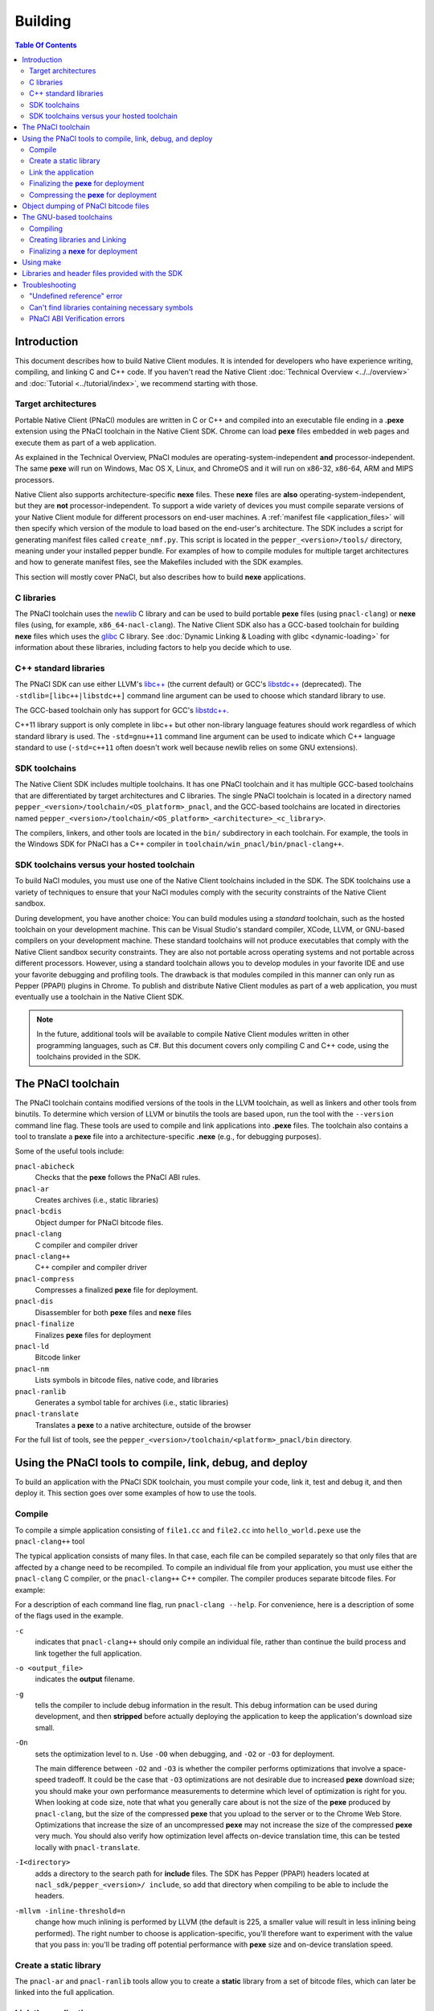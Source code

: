 .. _devcycle-building:

########
Building
########

.. contents:: Table Of Contents
  :local:
  :backlinks: none
  :depth: 2

Introduction
============

This document describes how to build Native Client modules. It is intended for
developers who have experience writing, compiling, and linking C and C++ code.
If you haven't read the Native Client :doc:`Technical Overview
<../../overview>` and :doc:`Tutorial <../tutorial/index>`, we recommend starting
with those.

.. _target_architectures:

Target architectures
--------------------

Portable Native Client (PNaCl) modules are written in C or C++ and compiled
into an executable file ending in a **.pexe** extension using the PNaCl
toolchain in the Native Client SDK. Chrome can load **pexe** files
embedded in web pages and execute them as part of a web application.

As explained in the Technical Overview, PNaCl modules are
operating-system-independent **and** processor-independent. The same **pexe**
will run on Windows, Mac OS X, Linux, and ChromeOS and it will run on x86-32,
x86-64, ARM and MIPS processors.

Native Client also supports architecture-specific **nexe** files.
These **nexe** files are **also** operating-system-independent,
but they are **not** processor-independent. To support a wide variety of
devices you must compile separate versions of your Native Client module
for different processors on end-user machines. A
:ref:`manifest file <application_files>` will then specify which version
of the module to load based on the end-user's architecture. The SDK
includes a script for generating manifest files called ``create_nmf.py``.  This
script is located in the ``pepper_<version>/tools/`` directory, meaning under
your installed pepper bundle. For examples of how to compile modules for
multiple target architectures and how to generate manifest files, see the
Makefiles included with the SDK examples.

This section will mostly cover PNaCl, but also describes how to build
**nexe** applications.

C libraries
-----------

The PNaCl toolchain uses the newlib_ C library and can be used to build
portable **pexe** files (using ``pnacl-clang``) or **nexe** files (using, for
example, ``x86_64-nacl-clang``).  The Native Client SDK also has a
GCC-based toolchain for building **nexe** files which uses the glibc_ C library.
See :doc:`Dynamic Linking & Loading with glibc <dynamic-loading>` for
information about these libraries, including factors to help you decide which to
use.

.. _building_cpp_libraries:

C++ standard libraries
----------------------

The PNaCl SDK can use either LLVM's `libc++ <http://libcxx.llvm.org/>`_
(the current default) or GCC's `libstdc++
<http://gcc.gnu.org/libstdc++>`_ (deprecated). The
``-stdlib=[libc++|libstdc++]`` command line argument can be used to
choose which standard library to use.

The GCC-based toolchain only has support for GCC's `libstdc++
<http://gcc.gnu.org/libstdc++>`_.

C++11 library support is only complete in libc++ but other non-library language
features should work regardless of which standard library is used. The
``-std=gnu++11`` command line argument can be used to indicate which C++
language standard to use (``-std=c++11`` often doesn't work well because newlib
relies on some GNU extensions).

SDK toolchains
--------------

The Native Client SDK includes multiple toolchains. It has one PNaCl toolchain
and it has multiple GCC-based toolchains that are differentiated by target
architectures and C libraries. The single PNaCl toolchain is located
in a directory named ``pepper_<version>/toolchain/<OS_platform>_pnacl``,
and the GCC-based toolchains are located in directories named
``pepper_<version>/toolchain/<OS_platform>_<architecture>_<c_library>``.

The compilers, linkers, and other tools are located in the ``bin/``
subdirectory in each toolchain. For example, the tools in the Windows SDK
for PNaCl has a C++ compiler in ``toolchain/win_pnacl/bin/pnacl-clang++``.

SDK toolchains versus your hosted toolchain
-------------------------------------------

To build NaCl modules, you must use one of the Native Client toolchains
included in the SDK. The SDK toolchains use a variety of techniques to
ensure that your NaCl modules comply with the security constraints of
the Native Client sandbox.

During development, you have another choice: You can build modules using a
*standard* toolchain, such as the hosted toolchain on your development
machine. This can be Visual Studio's standard compiler, XCode, LLVM, or
GNU-based compilers on your development machine. These standard toolchains
will not produce executables that comply with the Native Client sandbox
security constraints. They are also not portable across operating systems
and not portable across different processors. However, using a standard
toolchain allows you to develop modules in your favorite IDE and use
your favorite debugging and profiling tools. The drawback is that modules
compiled in this manner can only run as Pepper (PPAPI) plugins in Chrome.
To publish and distribute Native Client modules as part of a web
application, you must eventually use a toolchain in the Native
Client SDK.

.. Note::
  :class: note

  In the future, additional tools will be available to compile Native Client
  modules written in other programming languages, such as C#. But this
  document covers only compiling C and C++ code, using the toolchains
  provided in the SDK.


The PNaCl toolchain
===================

The PNaCl toolchain contains modified versions of the tools in the
LLVM toolchain, as well as linkers and other tools from binutils.
To determine which version of LLVM or binutils the tools are based upon,
run the tool with the ``--version`` command line flag. These tools
are used to compile and link applications into **.pexe** files. The toolchain
also contains a tool to translate a **pexe** file into a
architecture-specific **.nexe** (e.g., for debugging purposes).

Some of the useful tools include:

``pnacl-abicheck``
  Checks that the **pexe** follows the PNaCl ABI rules.
``pnacl-ar``
  Creates archives (i.e., static libraries)
``pnacl-bcdis``
  Object dumper for PNaCl bitcode files.
``pnacl-clang``
  C compiler and compiler driver
``pnacl-clang++``
  C++ compiler and compiler driver
``pnacl-compress``
  Compresses a finalized **pexe** file for deployment.
``pnacl-dis``
  Disassembler for both **pexe** files and **nexe** files
``pnacl-finalize``
  Finalizes **pexe** files for deployment
``pnacl-ld``
  Bitcode linker
``pnacl-nm``
  Lists symbols in bitcode files, native code, and libraries
``pnacl-ranlib``
  Generates a symbol table for archives (i.e., static libraries)
``pnacl-translate``
  Translates a **pexe** to a native architecture, outside of the browser

For the full list of tools, see the
``pepper_<version>/toolchain/<platform>_pnacl/bin`` directory.

Using the PNaCl tools to compile, link, debug, and deploy
=========================================================

To build an application with the PNaCl SDK toolchain, you must compile
your code, link it, test and debug it, and then deploy it. This section goes
over some examples of how to use the tools.

Compile
-------

To compile a simple application consisting of ``file1.cc`` and ``file2.cc`` into
``hello_world.pexe`` use the ``pnacl-clang++`` tool

.. naclcode::
  :prettyprint: 0

  nacl_sdk/pepper_<version>/toolchain/win_pnacl/bin/pnacl-clang++ \
    file1.cc file2.cc -Inacl_sdk/pepper_<version>/include \
    -Lnacl_sdk/pepper_<version>/lib/pnacl/Release -o hello_world.pexe \
    -g -O2 -lppapi_cpp -lppapi

The typical application consists of many files. In that case,
each file can be compiled separately so that only files that are
affected by a change need to be recompiled. To compile an individual
file from your application, you must use either the ``pnacl-clang`` C
compiler, or the ``pnacl-clang++`` C++ compiler. The compiler produces
separate bitcode files. For example:

.. naclcode::
  :prettyprint: 0

  nacl_sdk/pepper_<version>/toolchain/win_pnacl/bin/pnacl-clang++ \
    hello_world.cc -Inacl_sdk/pepper_<version>/include -c \
    -o hello_world.o -g -O0

For a description of each command line flag, run ``pnacl-clang --help``.
For convenience, here is a description of some of the flags used in
the example.

.. _compile_flags:

``-c``
  indicates that ``pnacl-clang++`` should only compile an individual file,
  rather than continue the build process and link together the
  full application.

``-o <output_file>``
  indicates the **output** filename.

``-g``
  tells the compiler to include debug information in the result.
  This debug information can be used during development, and then **stripped**
  before actually deploying the application to keep the application's
  download size small.

``-On``
  sets the optimization level to n. Use ``-O0`` when debugging, and ``-O2`` or
  ``-O3`` for deployment.

  The main difference between ``-O2`` and ``-O3`` is whether the compiler
  performs optimizations that involve a space-speed tradeoff. It could be the
  case that ``-O3`` optimizations are not desirable due to increased **pexe**
  download size; you should make your own performance measurements to determine
  which level of optimization is right for you. When looking at code size, note
  that what you generally care about is not the size of the **pexe** produced by
  ``pnacl-clang``, but the size of the compressed **pexe** that you upload to
  the server or to the Chrome Web Store. Optimizations that increase the size of
  an uncompressed **pexe** may not increase the size of the compressed **pexe**
  very much. You should also verify how optimization level affects on-device
  translation time, this can be tested locally with ``pnacl-translate``.

``-I<directory>``
  adds a directory to the search path for **include** files. The SDK has
  Pepper (PPAPI) headers located at ``nacl_sdk/pepper_<version>/
  include``, so add that directory when compiling to be able to include the
  headers.

``-mllvm -inline-threshold=n``
  change how much inlining is performed by LLVM (the default is 225, a smaller
  value will result in less inlining being performed). The right number to
  choose is application-specific, you'll therefore want to experiment with the
  value that you pass in: you'll be trading off potential performance with
  **pexe** size and on-device translation speed.

Create a static library
-----------------------

The ``pnacl-ar`` and ``pnacl-ranlib`` tools allow you to create a
**static** library from a set of bitcode files, which can later be linked
into the full application.

.. naclcode::
  :prettyprint: 0

  nacl_sdk/pepper_<version>/toolchain/win_pnacl/bin/pnacl-ar cr \
    libfoo.a foo1.o foo2.o foo3.o

  nacl_sdk/pepper_<version>/toolchain/win_pnacl/bin/pnacl-ranlib libfoo.a


Link the application
--------------------

The ``pnacl-clang++`` tool is used to compile applications, but it can
also be used link together compiled bitcode and libraries into a
full application.

.. naclcode::
  :prettyprint: 0

  nacl_sdk/pepper_<version>/toolchain/win_pnacl/bin/pnacl-clang++ \
    -o hello_world.pexe hello_world.o -Lnacl_sdk/pepper_<version>/lib/pnacl/Debug \
    -lfoo -lppapi_cpp -lppapi

This links the hello world bitcode with the ``foo`` library in the example
as well as the *Debug* version of the Pepper libraries which are located
in ``nacl_sdk/pepper_<version>/lib/pnacl/Debug``. If you wish to link
against the *Release* version of the Pepper libraries, change the
``-Lnacl_sdk/pepper_<version>/lib/pnacl/Debug`` to
``-Lnacl_sdk/pepper_<version>/lib/pnacl/Release``.

In a release build you'll want to pass ``-O2`` to the compiler *as well as to
the linker* to enable link-time optimizations. This reduces the size and
increases the performance of the final **pexe**, and leads to faster downloads
and on-device translation.

.. naclcode::
  :prettyprint: 0

  nacl_sdk/pepper_<version>/toolchain/win_pnacl/bin/pnacl-clang++ \
    -o hello_world.pexe hello_world.o -Lnacl_sdk/pepper_<version>/lib/pnacl/Release \
    -lfoo -lppapi_cpp -lppapi -O2

By default the link step will turn all C++ exceptions into calls to ``abort()``
to reduce the size of the final **pexe** as well as making it translate and run
faster. If you want to use C++ exceptions you should use the
``--pnacl-exceptions=sjlj`` linker flag as explained in the :ref:`exception
handling <exception_handling>` section of the C++ language support reference.


Finalizing the **pexe** for deployment
--------------------------------------

Typically you would run the application to test it and debug it if needed before
deploying. See the :doc:`running <running>` documentation for how to run a PNaCl
application, and see the :doc:`debugging <debugging>` documentation for
debugging techniques and workflow. After testing a PNaCl application, you must
**finalize** it. The ``pnacl-finalize`` tool handles this.

.. naclcode::
  :prettyprint: 0

  nacl_sdk/pepper_<version>/toolchain/win_pnacl/bin/pnacl-finalize \
    hello_world.pexe -o hello_world.final.pexe

Prior to finalization, the application **pexe** is stored in a binary
format that is subject to change.  After finalization, the application
**pexe** is **rewritten** into a different binary format that is **stable**
and will be supported by future versions of PNaCl. The finalization step
also helps minimize the size of your application for distribution by
stripping out debug information and other metadata.

Once the application is finalized, be sure to adjust the manifest file to
refer to the final version of the application before deployment.
The ``create_nmf.py`` tool helps generate an ``.nmf`` file, but ``.nmf``
files can also be written by hand.


.. _pnacl_compress:

Compressing the **pexe** for deployment
---------------------------------------

Size compression is an optional step for deployment, and reduces the size of the
**pexe** file that must be transmitted over the wire, resulting in faster
download speed. The tool ``pnacl-compress`` applies compression strategies that
are already built into the **stable** binary format of a **pexe**
application. As such, compressed **pexe** files do not need any extra time to be
decompressed on the client's side. All costs are upfront when you call
``pnacl-compress``.

Currently, this tool will compress **pexe** files by about 25%. However,
it is somewhat slow (can take from seconds to minutes on large
appications). Hence, this step is optional.

.. naclcode::
  :prettyprint: 0

  nacl_sdk/pepper_<version>/toolchain/win_pnacl/bin/pnacl-compress \
    hello_world.final.pexe

``pnacl-compress`` must be called after a **pexe** file has been finalized for
deployment (via ``pnacl-finalize``). Alternatively, you can apply this step as
part of the finalizing step by adding the ``--compress`` flag to the
``pnacl-finalize`` command line.

This compression step doesn't replace the gzip compression performed web servers
configured for HTTP compression: both compressions are complementary. You'll
want to configure your web server to gzip **pexe** files: the gzipped version of
a compressed **pexe** file is smaller than the corresponding uncompressed
**pexe** file by 7.5% to 10%.

.. _pnacl-bcdis:

Object dumping of PNaCl bitcode files
=====================================

Sometimes you may be interesting in the contents of a PNaCl bitcode file.  The
tool ``pnacl-bcdis`` object dumps the contents of a PNaCl bitcode file.  For a
description of the output produced by this tool, see
:doc:`/reference/pnacl-bitcode-manual`.

.. naclcode::
 :prettyprint: 0

  nacl_sdk/pepper_<version>/toolchain/win_pnacl/bin/pnacl-bcdis \
    hello_world.final.pexe

The output is the corresponding contents of the given **pexe**.

The GNU-based toolchains
========================

Besides the PNaCl toolchain, the Native Client SDK also includes modified
versions of the tools in the standard GNU toolchain, including the GCC
compilers and the linkers and other tools from binutils. These tools only
support building **nexe** files. Run the tool with the ``--version``
command line flag to determine the current version of the tools.

Each tool in the toolchain is prefixed with the name of the target
architecture. In the toolchain for the ARM target architecture, each
tool's name is preceded by the prefix "arm-nacl-". In the toolchains for
the x86 target architecture, there are actually two versions of each
tool---one to build Native Client modules for the x86-32
target architecture, and one to build modules for the x86-64 target
architecture. "i686-nacl-" is the prefix for tools used to build
32-bit **.nexes**, and "x86_64-nacl-" is the prefix for tools used to
build 64-bit **.nexes**.

These prefixes conform to gcc naming standards and make it easy to use tools
like autoconf. As an example, you can use ``i686-nacl-gcc`` to compile 32-bit
**.nexes**, and ``x86_64-nacl-gcc`` to compile 64-bit **.nexes**. Note that you
can typically override a tool's default target architecture with command line
flags, e.g., you can specify ``x86_64-nacl-gcc -m32`` to compile a 32-bit
**.nexe**.

The GNU-based SDK toolchains include the following tools:

* <prefix>addr2line
* <prefix>ar
* <prefix>as
* <prefix>c++
* <prefix>c++filt
* <prefix>cpp
* <prefix>g++
* <prefix>gcc
* <prefix>gcc-4.4.3
* <prefix>gccbug
* <prefix>gcov
* <prefix>gprof
* <prefix>ld
* <prefix>nm
* <prefix>objcopy
* <prefix>objdump
* <prefix>ranlib
* <prefix>readelf
* <prefix>size
* <prefix>strings
* <prefix>strip


Compiling
---------

Compiling files with the GNU-based toolchain is similar to compiling
files with the PNaCl-based toolchain, except that the output is
architecture specific.

For example, assuming you're developing on a Windows machine, targeting the x86
architecture you can compile a 32-bit **.nexe** for the hello_world example with
the following command:

.. naclcode::
  :prettyprint: 0

  nacl_sdk/pepper_<version>/toolchain/win_x86_glibc/bin/i686-nacl-gcc \
    hello_world.c -Inacl_sdk/pepper_<version>/include \
    -Lnacl_sdk/pepper_<version>/lib/glibc/Release -o hello_world_x86_32.nexe \
    -m32 -g -O2 -lppapi

To compile a 64-bit **.nexe**, you can run the same command but use -m64 instead
of -m32. Alternatively, you could also use the version of the compiler that
targets the x86-64 architecture, i.e., ``x86_64-nacl-gcc``.

You should name executable modules with a **.nexe** filename extension,
regardless of what platform you're using.

Creating libraries and Linking
------------------------------

Creating libraries and linking with the GNU-based toolchain is similar
to doing the same with the PNaCl toolchain.  The relevant tools
for creating **static** libraries are ``<prefix>ar`` and ``<prefix>ranlib``.
Linking can be done with ``<prefix>g++``. See the
:doc:`Dynamic Linking & Loading with glibc <dynamic-loading>`
section on how to create **shared** libraries.


Finalizing a **nexe** for deployment
------------------------------------

Unlike the PNaCl toolchain, no separate finalization step is required
for **nexe** files. The **nexe** files are always in a **stable** format.
However, the **nexe** file may contain debug information and symbol information
which may make the **nexe** file larger than needed for distribution.
To minimize the size of the distributed file, you can run the
``<prefix>strip`` tool to strip out debug information.


Using make
==========

This document doesn't cover how to use ``make``, but if you want to use
``make`` to build your Native Client module, you can base your Makefile on the
ones in the SDK examples.

The Makefiles for the SDK examples build most of the examples in multiple
configurations (using PNaCl vs NaCl, using different C libraries,
targeting different architectures, and using different levels of optimization).
To select a specific toolchain, set the **environment variable**
``TOOLCHAIN`` to either ``pnacl``, ``clang-newlib``, ``glibc``, or ``host``.
To select a specific level of optimization set the **environment
variable** ``CONFIG`` to either ``Debug``, or ``Release``. Running
``make`` in each example's directory does **one** of the following,
depending on the setting of the environment variables.

* If ``TOOLCHAIN=pnacl`` creates a subdirectory called ``pnacl``;

  * builds a **.pexe** (architecture-independent Native Client executable) using
    the newlib library
  * generates a Native Client manifest (.nmf) file for the pnacl version of the
    example

* If ``TOOLCHAIN=clang-newlib`` creates a subdirectory called ``clang-newlib``;

  * builds **.nexes** for the x86-32, x86-64, and ARM architectures using the
    nacl-clang toolchain and the newlib C library
  * generates a Native Client manifest (.nmf) file for the clang-newlib version
    of the example

* If ``TOOLCHAIN=glibc`` creates a subdirectory called ``glibc``;

  * builds **.nexes** for the x86-32, x86-64 and ARM architectures using the
    glibc library
  * generates a Native Client manifest (.nmf) file for the glibc version of the
    example

* If ``TOOLCHAIN=host`` creates a subdirectory called ``windows``, ``linux``,
  or ``mac`` (depending on your development machine);

  * builds a Pepper plugin (.dll for Windows, .so for Linux/Mac) using the
    hosted toolchain on your development machine
  * generates a Native Client manifest (.nmf) file for the host Pepper plugin
    version of the example


.. Note::
  :class: note

  The glibc library is not yet available for the ARM and PNaCl toolchains.

Here is how to build the examples with PNaCl in Release mode on Windows.
The resulting files for ``examples/api/audio`` will be in
``examples/api/audio/pnacl/Release``, and the directory layout is similar for
other examples.

.. naclcode::
  :prettyprint: 0

  set TOOLCHAIN=pnacl
  set CONFIG=Release
  make

Your Makefile can be simpler since you will not likely want to build so many
different configurations of your module. The example Makefiles define
numerous variables near the top (e.g., ``CFLAGS``) that make it easy
to customize the commands that are executed for your project and the options
for each command.

For details on how to use make, see the `GNU 'make' Manual
<http://www.gnu.org/software/make/manual/make.html>`_.

Libraries and header files provided with the SDK
================================================

The Native Client SDK includes modified versions of standard toolchain-support
libraries, such as libpthread and libc, plus the relevant header files.
The standard libraries are located under the ``/pepper_<version>`` directory
in the following locations:

* PNaCl toolchain: ``toolchain/<platform>_pnacl/usr/lib``
* x86 toolchains: ``toolchain/<platform>_x86_<c_library>/x86_64-nacl/lib32`` and
  ``/lib64`` (for the 32-bit and 64-bit target architectures, respectively)
* ARM toolchain: ``toolchain/<platform>_arm_<c_library>/arm-nacl/lib``

For example, on Windows, the libraries for the x86-64 architecture in the
glibc toolchain are in ``toolchain/win_x86_glibc/x86_64-nacl/lib64``.

The header files are in:

* PNaCl toolchain: ``toolchain/<platform>_pnacl/le32-nacl/include``
* clang newlib toolchains: ``toolchain/<platform>_pnacl/<arch>-nacl/include``
* x86 glibc toolchain: ``toolchain/<platform>_x86_glibc/x86_64-nacl/include``
* ARM glibc toolchain: ``toolchain/<platform>_arm_glibc/arm-nacl/include``

Many other libraries have been ported for use with Native Client; for more
information, see the `webports <https://chromium.googlesource.com/webports>`_
project. If you port an open-source library for your own use, we recommend
adding it to webports.

Besides the standard libraries, the SDK includes Pepper libraries.
The PNaCl Pepper libraries are located in the the
``nacl_sdk/pepper_<version>/lib/pnacl/<Release or Debug>`` directory.
The GNU-based toolchain has Pepper libraries in
``nacl_sdk/pepper_<version>/lib/glibc_<arch>/<Release or Debug>``
and ``nacl_sdk/pepper_<version>/lib/clang-newlib_<arch>/<Release or Debug>``.
The libraries provided by the SDK allow the application to use Pepper,
as well as convenience libraries to simplify porting an application that
uses POSIX functions. Here are descriptions of the Pepper libraries provided
in the SDK.

.. _devcycle-building-nacl-io:

libppapi.a
  Implements the Pepper (PPAPI) C interface. Needed for all applications that
  use Pepper (even C++ applications).

libppapi_cpp.a
  Implements the Pepper (PPAPI) C++ interface. Needed by C++ applications that
  use Pepper.

libppapi_gles2.a
  Implements the Pepper (PPAPI) GLES interface. Needed by applications
  that use the 3D graphics API.

libnacl_io.a
  Provides a POSIX layer for NaCl. In particular, the library provides a
  virtual file system and support for sockets. The virtual file system
  allows a module to "mount" a given directory tree. Once a module has
  mounted a file system, it can use standard C library file operations:
  ``fopen``, ``fread``, ``fwrite``, ``fseek``, and ``fclose``.
  For more detail, see the header ``include/nacl_io/nacl_io.h``.
  For an example of how to use nacl_io, see ``examples/demo/nacl_io_demo``.

libppapi_simple.a
  Provides a familiar C programming environment by letting a module have a
  simple ``main()`` entry point.  The entry point is similar to the standard C
  ``main()`` function, complete with ``argc`` and ``argv[]`` parameters. For
  details see ``include/ppapi_simple/ps.h``. For an example of
  how to use ppapi_simple, ``see examples/tutorial/using_ppapi_simple``.


.. Note::
  :class: note

  * Since the Native Client toolchains use their own library and header search
    paths, the tools won't find third-party libraries you use in your
    non-Native-Client development. If you want to use a specific third-party
    library for Native Client development, look for it in `webports
    <https://chromium.googlesource.com/webports>`_, or port the library yourself.
  * The order in which you list libraries in your build commands is important,
    since the linker searches and processes libraries in the order in which they
    are specified. See the ``\*_LDFLAGS`` variables in the Makefiles of the SDK
    examples for the order in which specific libraries should be listed.

Troubleshooting
===============

Some common problems, and how to fix them:

"Undefined reference" error
---------------------------

An "undefined reference" error may indicate incorrect link order and/or
missing libraries. For example, if you leave out ``-lppapi`` when
compiling Pepper applications you'll see a series of undefined
reference errors.

One common type of "undefined reference" error is with respect to certain
system calls, e.g., "undefined reference to 'mkdir'". For security reasons,
Native Client does not support a number of system calls. Depending on how
your code uses such system calls, you have a few options:

#. Link with the ``-lnosys`` flag to provide empty/always-fail versions of
   unsupported system calls. This will at least get you past the link stage.
#. Find and remove use of the unsupported system calls.
#. Create your own implementation of the unsupported system calls to do
   something useful for your application.

If your code uses mkdir or other file system calls, you might find the
:ref:`nacl_io <devcycle-building-nacl-io>` library useful.
The nacl_io library essentially does option (3) for you: It lets your
code use POSIX-like file system calls, and implements the calls using
various technologies (e.g., HTML5 file system, read-only filesystems that
use URL loaders, or an in-memory filesystem).

Can't find libraries containing necessary symbols
-------------------------------------------------

Here is one way to find the appropriate library for a given symbol:

.. naclcode::
  :prettyprint: 0

  nacl_sdk/pepper_<version>/toolchain/<platform>_pnacl/bin/pnacl-nm -o \
    nacl_sdk/pepper_<version>toolchain/<platform>_pnacl/usr/lib/*.a | \
    grep <MySymbolName>


PNaCl ABI Verification errors
-----------------------------

PNaCl has restrictions on what is supported in bitcode. There is a bitcode
ABI verifier which checks that the application conforms to the ABI restrictions,
before it is translated and run in the browser. However, it is best to
avoid runtime errors for users, so the verifier also runs on the developer's
machine at link time.

For example, the following program which uses 128-bit integers
would compile with NaCl GCC for the x86-64 target. However, it is not
portable and would not compile with NaCl GCC for the i686 target.
With PNaCl, it would fail to pass the ABI verifier:

.. naclcode::

  typedef unsigned int uint128_t __attribute__((mode(TI)));

  uint128_t foo(uint128_t x) {
    return x;
  }

With PNaCl you would get the following error at link time:

.. naclcode::

  Function foo has disallowed type: i128 (i128)
  LLVM ERROR: PNaCl ABI verification failed

When faced with a PNaCl ABI verification error, check the list of features
that are :ref:`not supported by PNaCl <when-to-use-nacl>`.
If the problem you face is not listed as restricted,
:ref:`let us know <help>`!

.. _glibc: http://www.gnu.org/software/libc/
.. _newlib: http://sourceware.org/newlib/
